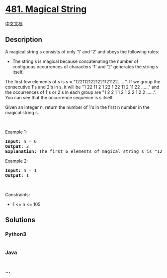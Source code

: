 * [[https://leetcode.com/problems/magical-string][481. Magical String]]
  :PROPERTIES:
  :CUSTOM_ID: magical-string
  :END:
[[./solution/0400-0499/0481.Magical String/README.org][中文文档]]

** Description
   :PROPERTIES:
   :CUSTOM_ID: description
   :END:

#+begin_html
  <p>
#+end_html

A magical string s consists of only '1' and '2' and obeys the following
rules:

#+begin_html
  </p>
#+end_html

#+begin_html
  <ul>
#+end_html

#+begin_html
  <li>
#+end_html

The string s is magical because concatenating the number of contiguous
occurrences of characters '1' and '2' generates the string s itself.

#+begin_html
  </li>
#+end_html

#+begin_html
  </ul>
#+end_html

#+begin_html
  <p>
#+end_html

The first few elements of s is s = "1221121221221121122......". If we
group the consecutive 1's and 2's in s, it will be "1 22 11 2 1 22 1 22
11 2 11 22 ......" and the occurrences of 1's or 2's in each group are
"1 2 2 1 1 2 1 2 2 1 2 2 ......". You can see that the occurrence
sequence is s itself.

#+begin_html
  </p>
#+end_html

#+begin_html
  <p>
#+end_html

Given an integer n, return the number of 1's in the first n number in
the magical string s.

#+begin_html
  </p>
#+end_html

#+begin_html
  <p>
#+end_html

 

#+begin_html
  </p>
#+end_html

#+begin_html
  <p>
#+end_html

Example 1:

#+begin_html
  </p>
#+end_html

#+begin_html
  <pre>
  <strong>Input:</strong> n = 6
  <strong>Output:</strong> 3
  <strong>Explanation:</strong> The first 6 elements of magical string s is &quot;12211&quot; and it contains three 1&#39;s, so return 3.
  </pre>
#+end_html

#+begin_html
  <p>
#+end_html

Example 2:

#+begin_html
  </p>
#+end_html

#+begin_html
  <pre>
  <strong>Input:</strong> n = 1
  <strong>Output:</strong> 1
  </pre>
#+end_html

#+begin_html
  <p>
#+end_html

 

#+begin_html
  </p>
#+end_html

#+begin_html
  <p>
#+end_html

Constraints:

#+begin_html
  </p>
#+end_html

#+begin_html
  <ul>
#+end_html

#+begin_html
  <li>
#+end_html

1 <= n <= 105

#+begin_html
  </li>
#+end_html

#+begin_html
  </ul>
#+end_html

** Solutions
   :PROPERTIES:
   :CUSTOM_ID: solutions
   :END:

#+begin_html
  <!-- tabs:start -->
#+end_html

*** *Python3*
    :PROPERTIES:
    :CUSTOM_ID: python3
    :END:
#+begin_src python
#+end_src

*** *Java*
    :PROPERTIES:
    :CUSTOM_ID: java
    :END:
#+begin_src java
#+end_src

*** *...*
    :PROPERTIES:
    :CUSTOM_ID: section
    :END:
#+begin_example
#+end_example

#+begin_html
  <!-- tabs:end -->
#+end_html
